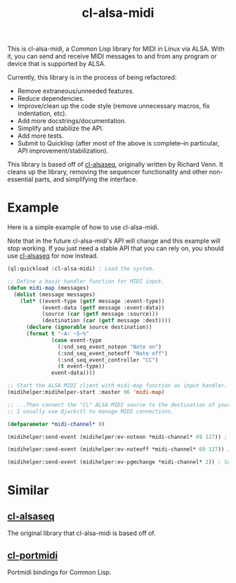 #+TITLE: cl-alsa-midi

This is cl-alsa-midi, a Common Lisp library for MIDI in Linux via ALSA. With it, you can send and receive MIDI messages to and from any program or device that is supported by ALSA.

Currently, this library is in the process of being refactored:

- Remove extraneous/unneeded features.
- Reduce dependencies.
- Improve/clean up the code style (remove unnecessary macros, fix indentation, etc).
- Add more docstrings/documentation.
- Simplify and stabilize the API.
- Add more tests.
- Submit to Quicklisp (after most of the above is complete--in particular, API improvement/stabilization).

This library is based off of [[https://github.com/defaultxr/cl-alsaseq][cl-alsaseq]], originally written by Richard Venn. It cleans up the library, removing the sequencer functionality and other non-essential parts, and simplifying the interface.

* Example

Here is a simple example of how to use cl-alsa-midi.

Note that in the future cl-alsa-midi's API will change and this example will stop working. If you just need a stable API that you can rely on, you should use [[https://github.com/defaultxr/cl-alsaseq][cl-alsaseq]] for now instead.

#+BEGIN_SRC lisp
  (ql:quickload :cl-alsa-midi) ; Load the system.

  ;; Define a basic handler function for MIDI input.
  (defun midi-map (messages)
    (dolist (message messages)
      (let* ((event-type (getf message :event-type))
             (event-data (getf message :event-data))
             (source (car (getf message :source)))
             (destination (car (getf message :dest))))
        (declare (ignorable source destination))
        (format t "~A: ~S~%"
                (case event-type
                  (:snd_seq_event_noteon "Note on")
                  (:snd_seq_event_noteoff "Note off")
                  (:snd_seq_event_controller "CC")
                  (t event-type))
                event-data))))

  ;; Start the ALSA MIDI client with midi-map function as input handler.
  (midihelper:midihelper-start :master 96 'midi-map)

  ;; ...Then connect the "CL" ALSA MIDI source to the destination of your choice.
  ;; I usually use Qjackctl to manage MIDI connections.

  (defparameter *midi-channel* 0)

  (midihelper:send-event (midihelper:ev-noteon *midi-channel* 69 127)) ; Send a MIDI note on event. 69 is the note number, 127 is the velocity

  (midihelper:send-event (midihelper:ev-noteoff *midi-channel* 69 127)) ; Send a MIDI note off to stop the previous note.

  (midihelper:send-event (midihelper:ev-pgmchange *midi-channel* 2)) ; Send a program change message to switch to program #2.
#+END_SRC

* Similar

** [[https://github.com/defaultxr/cl-alsaseq][cl-alsaseq]]
The original library that cl-alsa-midi is based off of.

** [[https://github.com/chfin/cl-portmidi][cl-portmidi]]
Portmidi bindings for Common Lisp.

